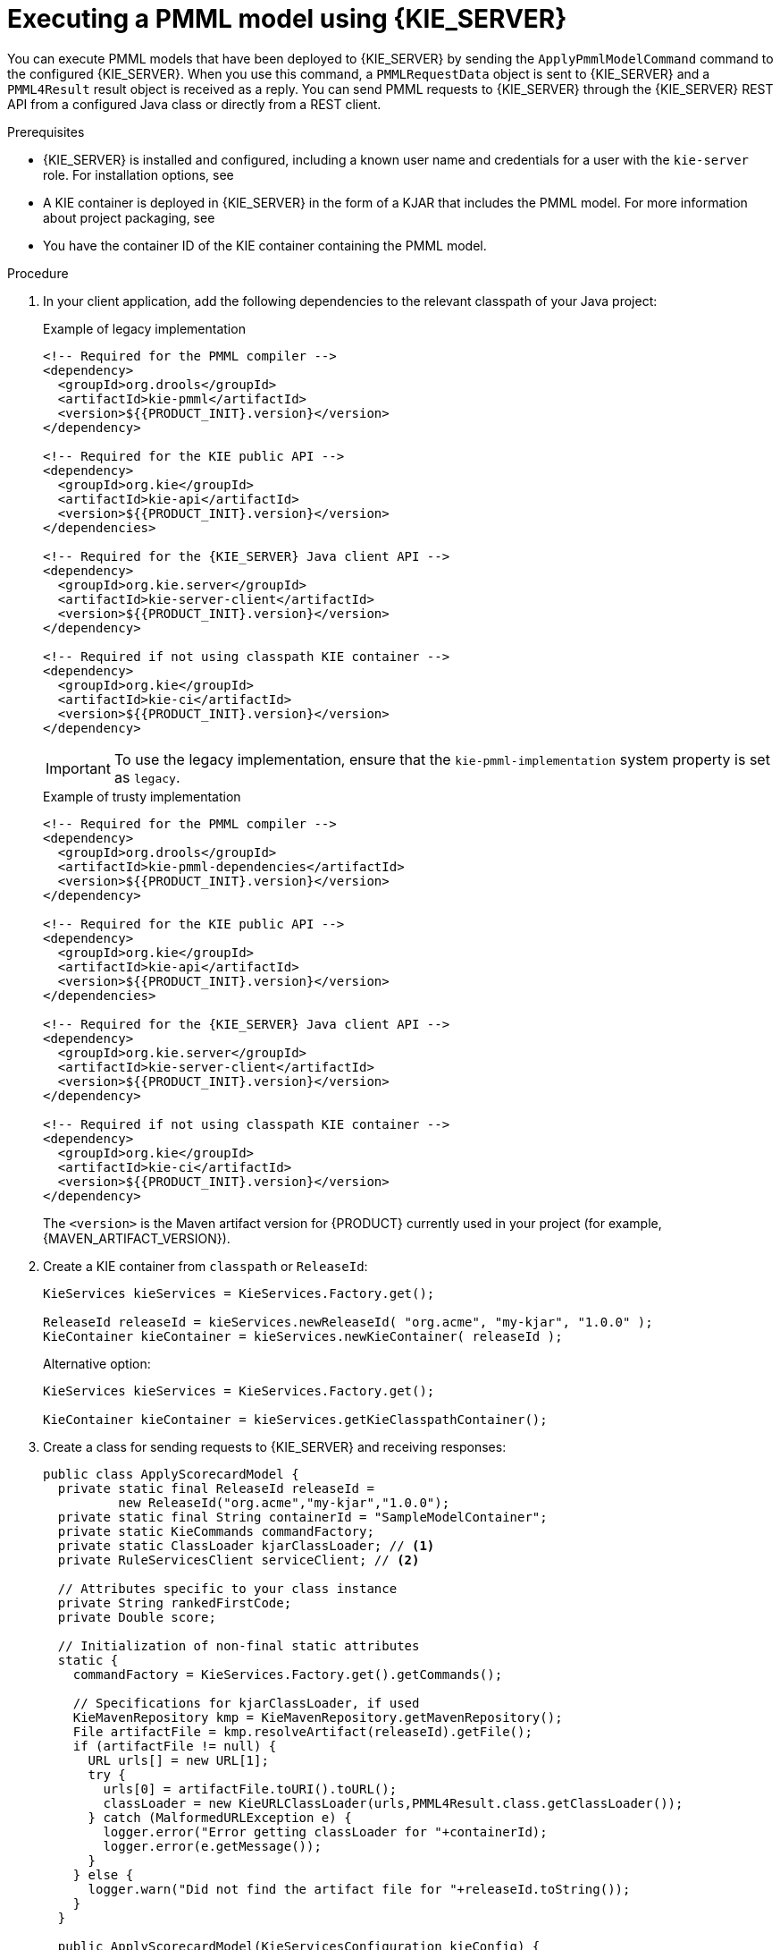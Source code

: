 [id='pmml-invocation-kie-server-proc_{context}']
= Executing a PMML model using {KIE_SERVER}

You can execute PMML models that have been deployed to {KIE_SERVER} by sending the `ApplyPmmlModelCommand` command to the configured {KIE_SERVER}. When you use this command, a `PMMLRequestData` object is sent to {KIE_SERVER} and a `PMML4Result` result object is received as a reply. You can send PMML requests to {KIE_SERVER} through the {KIE_SERVER} REST API from a configured Java class or directly from a REST client.

.Prerequisites
* {KIE_SERVER} is installed and configured, including a known user name and credentials for a user with the `kie-server` role. For installation options, see
ifdef::DM,PAM[]
{URL_INSTALLING_AND_CONFIGURING}#assembly-planning[_{PLANNING_INSTALL}_].
endif::[]
ifdef::DROOLS,JBPM,OP[]
<<_installationandsetup>>.
endif::[]
* A KIE container is deployed in {KIE_SERVER} in the form of a KJAR that includes the PMML model. For more information about project packaging, see
ifdef::DM,PAM[]
{URL_DEPLOYING_AND_MANAGING_SERVICES}#assembly-packaging-deploying[_{PACKAGING_DEPLOYING_PROJECT}_].
endif::[]
ifdef::DROOLS,JBPM,OP[]
<<_builddeployutilizeandrunsection>>.
endif::[]
* You have the container ID of the KIE container containing the PMML model.

.Procedure
. In your client application, add the following dependencies to the relevant classpath of your Java project:
+
.Example of legacy implementation
[source,xml,subs="attributes+"]
----
<!-- Required for the PMML compiler -->
<dependency>
  <groupId>org.drools</groupId>
  <artifactId>kie-pmml</artifactId>
  <version>${{PRODUCT_INIT}.version}</version>
</dependency>

<!-- Required for the KIE public API -->
<dependency>
  <groupId>org.kie</groupId>
  <artifactId>kie-api</artifactId>
  <version>${{PRODUCT_INIT}.version}</version>
</dependencies>

<!-- Required for the {KIE_SERVER} Java client API -->
<dependency>
  <groupId>org.kie.server</groupId>
  <artifactId>kie-server-client</artifactId>
  <version>${{PRODUCT_INIT}.version}</version>
</dependency>

<!-- Required if not using classpath KIE container -->
<dependency>
  <groupId>org.kie</groupId>
  <artifactId>kie-ci</artifactId>
  <version>${{PRODUCT_INIT}.version}</version>
</dependency>
----
+
[IMPORTANT]
====
To use the legacy implementation, ensure that the `kie-pmml-implementation` system property is set as `legacy`.
====
+
.Example of trusty implementation
[source,xml,subs="attributes+"]
----
<!-- Required for the PMML compiler -->
<dependency>
  <groupId>org.drools</groupId>
  <artifactId>kie-pmml-dependencies</artifactId>
  <version>${{PRODUCT_INIT}.version}</version>
</dependency>

<!-- Required for the KIE public API -->
<dependency>
  <groupId>org.kie</groupId>
  <artifactId>kie-api</artifactId>
  <version>${{PRODUCT_INIT}.version}</version>
</dependencies>

<!-- Required for the {KIE_SERVER} Java client API -->
<dependency>
  <groupId>org.kie.server</groupId>
  <artifactId>kie-server-client</artifactId>
  <version>${{PRODUCT_INIT}.version}</version>
</dependency>

<!-- Required if not using classpath KIE container -->
<dependency>
  <groupId>org.kie</groupId>
  <artifactId>kie-ci</artifactId>
  <version>${{PRODUCT_INIT}.version}</version>
</dependency>
----
+
The `<version>` is the Maven artifact version for {PRODUCT} currently used in your project (for example, {MAVEN_ARTIFACT_VERSION}).
+
--
ifdef::DM,PAM[]
[NOTE]
====
Instead of specifying an {PRODUCT} `<version>` for individual dependencies, consider adding the  {PRODUCT} bill of materials (BOM) dependency to your project `pom.xml` file.   When you add the BOM files, the correct versions of transitive dependencies from the provided Maven repositories are included in the project.

Example BOM dependency:

[source,xml,subs="attributes+"]
----
<dependency>
  <groupId>com.redhat.ba</groupId>
  <artifactId>ba-platform-bom</artifactId>
  <version>{BOM_VERSION}</version>
  <scope>import</scope>
  <type>pom</type>
</dependency>
----

For more information about the  {PRODUCT} BOM, see
ifdef::PAM[]
https://access.redhat.com/solutions/3405361[What is the mapping between RHPAM product and maven library version?].
endif::[]
ifdef::DM[]
https://access.redhat.com/solutions/3363991[What is the mapping between RHDM product and maven library version?].
endif::[]
====
endif::DM,PAM[]
--

. Create a KIE container from `classpath` or `ReleaseId`:
+
[source,java]
----
KieServices kieServices = KieServices.Factory.get();

ReleaseId releaseId = kieServices.newReleaseId( "org.acme", "my-kjar", "1.0.0" );
KieContainer kieContainer = kieServices.newKieContainer( releaseId );
----
+
Alternative option:
+
[source,java]
----
KieServices kieServices = KieServices.Factory.get();

KieContainer kieContainer = kieServices.getKieClasspathContainer();
----
. Create a class for sending requests to {KIE_SERVER} and receiving responses:
+
--
[source,java]
----
public class ApplyScorecardModel {
  private static final ReleaseId releaseId =
          new ReleaseId("org.acme","my-kjar","1.0.0");
  private static final String containerId = "SampleModelContainer";
  private static KieCommands commandFactory;
  private static ClassLoader kjarClassLoader; // <1>
  private RuleServicesClient serviceClient; // <2>

  // Attributes specific to your class instance
  private String rankedFirstCode;
  private Double score;

  // Initialization of non-final static attributes
  static {
    commandFactory = KieServices.Factory.get().getCommands();

    // Specifications for kjarClassLoader, if used
    KieMavenRepository kmp = KieMavenRepository.getMavenRepository();
    File artifactFile = kmp.resolveArtifact(releaseId).getFile();
    if (artifactFile != null) {
      URL urls[] = new URL[1];
      try {
        urls[0] = artifactFile.toURI().toURL();
        classLoader = new KieURLClassLoader(urls,PMML4Result.class.getClassLoader());
      } catch (MalformedURLException e) {
        logger.error("Error getting classLoader for "+containerId);
        logger.error(e.getMessage());
      }
    } else {
      logger.warn("Did not find the artifact file for "+releaseId.toString());
    }
  }

  public ApplyScorecardModel(KieServicesConfiguration kieConfig) {
    KieServicesClient clientFactory = KieServicesFactory.newKieServicesClient(kieConfig);
    serviceClient = clientFactory.getServicesClient(RuleServicesClient.class);
  }
  ...
  // Getters and setters
  ...

  // Method for executing the PMML model on KIE Server
  public void applyModel(String occupation, int age) {
    PMMLRequestData input = new PMMLRequestData("1234","SampleModelName"); // <3>
    input.addRequestParam(new ParameterInfo("1234","occupation",String.class,occupation));
    input.addRequestParam(new ParameterInfo("1234","age",Integer.class,age));

    CommandFactoryServiceImpl cf = (CommandFactoryServiceImpl)commandFactory;
    ApplyPmmlModelCommand command = (ApplyPmmlModelCommand) cf.newApplyPmmlModel(request); // <4>

    ServiceResponse<ExecutionResults> results =
        ruleClient.executeCommandsWithResults(CONTAINER_ID, command); // <5>

    if (results != null) {  // <6>
      PMML4Result resultHolder = (PMML4Result)results.getResult().getValue("results");
      if (resultHolder != null && "OK".equals(resultHolder.getResultCode())) {
        this.score = resultHolder.getResultValue("ScoreCard","score",Double.class).get();
        Map<String,Object> rankingMap =
             (Map<String,Object>)resultHolder.getResultValue("ScoreCard","ranking");
        if (rankingMap != null && !rankingMap.isEmpty()) {
          this.rankedFirstCode = rankingMap.keySet().iterator().next();
        }
      }
    }
  }
}
----
<1> Defines the class loader if you did not include the KJAR in your client project dependencies
<2> Identifies the service client as defined in the configuration settings, including {KIE_SERVER} REST API access credentials
<3> Initializes a `PMMLRequestData` object
<4> Creates an instance of the `ApplyPmmlModelCommand`
<5> Sends the command using the service client
<6> Retrieves the results of the executed PMML model
--
. Execute the class instance to send the PMML invocation request to {KIE_SERVER}.
+
--
Alternatively, you can use JMS and REST interfaces to send the `ApplyPmmlModelCommand` command to {KIE_SERVER}. For REST requests, you use the `ApplyPmmlModelCommand` command as a `POST` request to `\http://SERVER:PORT/kie-server/services/rest/server/containers/instances/{containerId}` in JSON, JAXB, or XStream request format.

.Example POST endpoint
[source]
----
http://localhost:8080/kie-server/services/rest/server/containers/instances/SampleModelContainer
----

.Example JSON request body
[source,json]
----
{
  "commands": [ {
      "apply-pmml-model-command": {
        "outIdentifier": null,
        "packageName": null,
        "hasMining": false,
        "requestData": {
          "correlationId": "123",
          "modelName": "SimpleScorecard",
          "source": null,
          "requestParams": [
            {
              "correlationId": "123",
              "name": "param1",
              "type": "java.lang.Double",
              "value": "10.0"
            },
            {
              "correlationId": "123",
              "name": "param2",
              "type": "java.lang.Double",
              "value": "15.0"
            }
          ]
        }
      }
    }
  ]
}
----

.Example curl request with endpoint and body
[source]
----
curl -X POST "http://localhost:8080/kie-server/services/rest/server/containers/instances/SampleModelContainer" -H "accept: application/json" -H "content-type: application/json" -d "{ \"commands\": [ { \"apply-pmml-model-command\": { \"outIdentifier\": null, \"packageName\": null, \"hasMining\": false, \"requestData\": { \"correlationId\": \"123\", \"modelName\": \"SimpleScorecard\", \"source\": null, \"requestParams\": [ { \"correlationId\": \"123\", \"name\": \"param1\", \"type\": \"java.lang.Double\", \"value\": \"10.0\" }, { \"correlationId\": \"123\", \"name\": \"param2\", \"type\": \"java.lang.Double\", \"value\": \"15.0\" } ] } } } ]}"
----

.Example JSON response
[source,json]
----
{
  "results" : [ {
    "value" : {"org.kie.api.pmml.DoubleFieldOutput":{
  "value" : 40.8,
  "correlationId" : "123",
  "segmentationId" : null,
  "segmentId" : null,
  "name" : "OverallScore",
  "displayValue" : "OverallScore",
  "weight" : 1.0
}},
    "key" : "OverallScore"
  }, {
    "value" : {"org.kie.api.pmml.PMML4Result":{
  "resultVariables" : {
    "OverallScore" : {
      "value" : 40.8,
      "correlationId" : "123",
      "segmentationId" : null,
      "segmentId" : null,
      "name" : "OverallScore",
      "displayValue" : "OverallScore",
      "weight" : 1.0
    },
    "ScoreCard" : {
      "modelName" : "SimpleScorecard",
      "score" : 40.8,
      "holder" : {
        "modelName" : "SimpleScorecard",
        "correlationId" : "123",
        "voverallScore" : null,
        "moverallScore" : true,
        "vparam1" : 10.0,
        "mparam1" : false,
        "vparam2" : 15.0,
        "mparam2" : false
      },
      "enableRC" : true,
      "pointsBelow" : true,
      "ranking" : {
        "reasonCh1" : 5.0,
        "reasonCh2" : -6.0
      }
    }
  },
  "correlationId" : "123",
  "segmentationId" : null,
  "segmentId" : null,
  "segmentIndex" : 0,
  "resultCode" : "OK",
  "resultObjectName" : null
}},
    "key" : "results"
  } ],
  "facts" : [ ]
}
----
--
